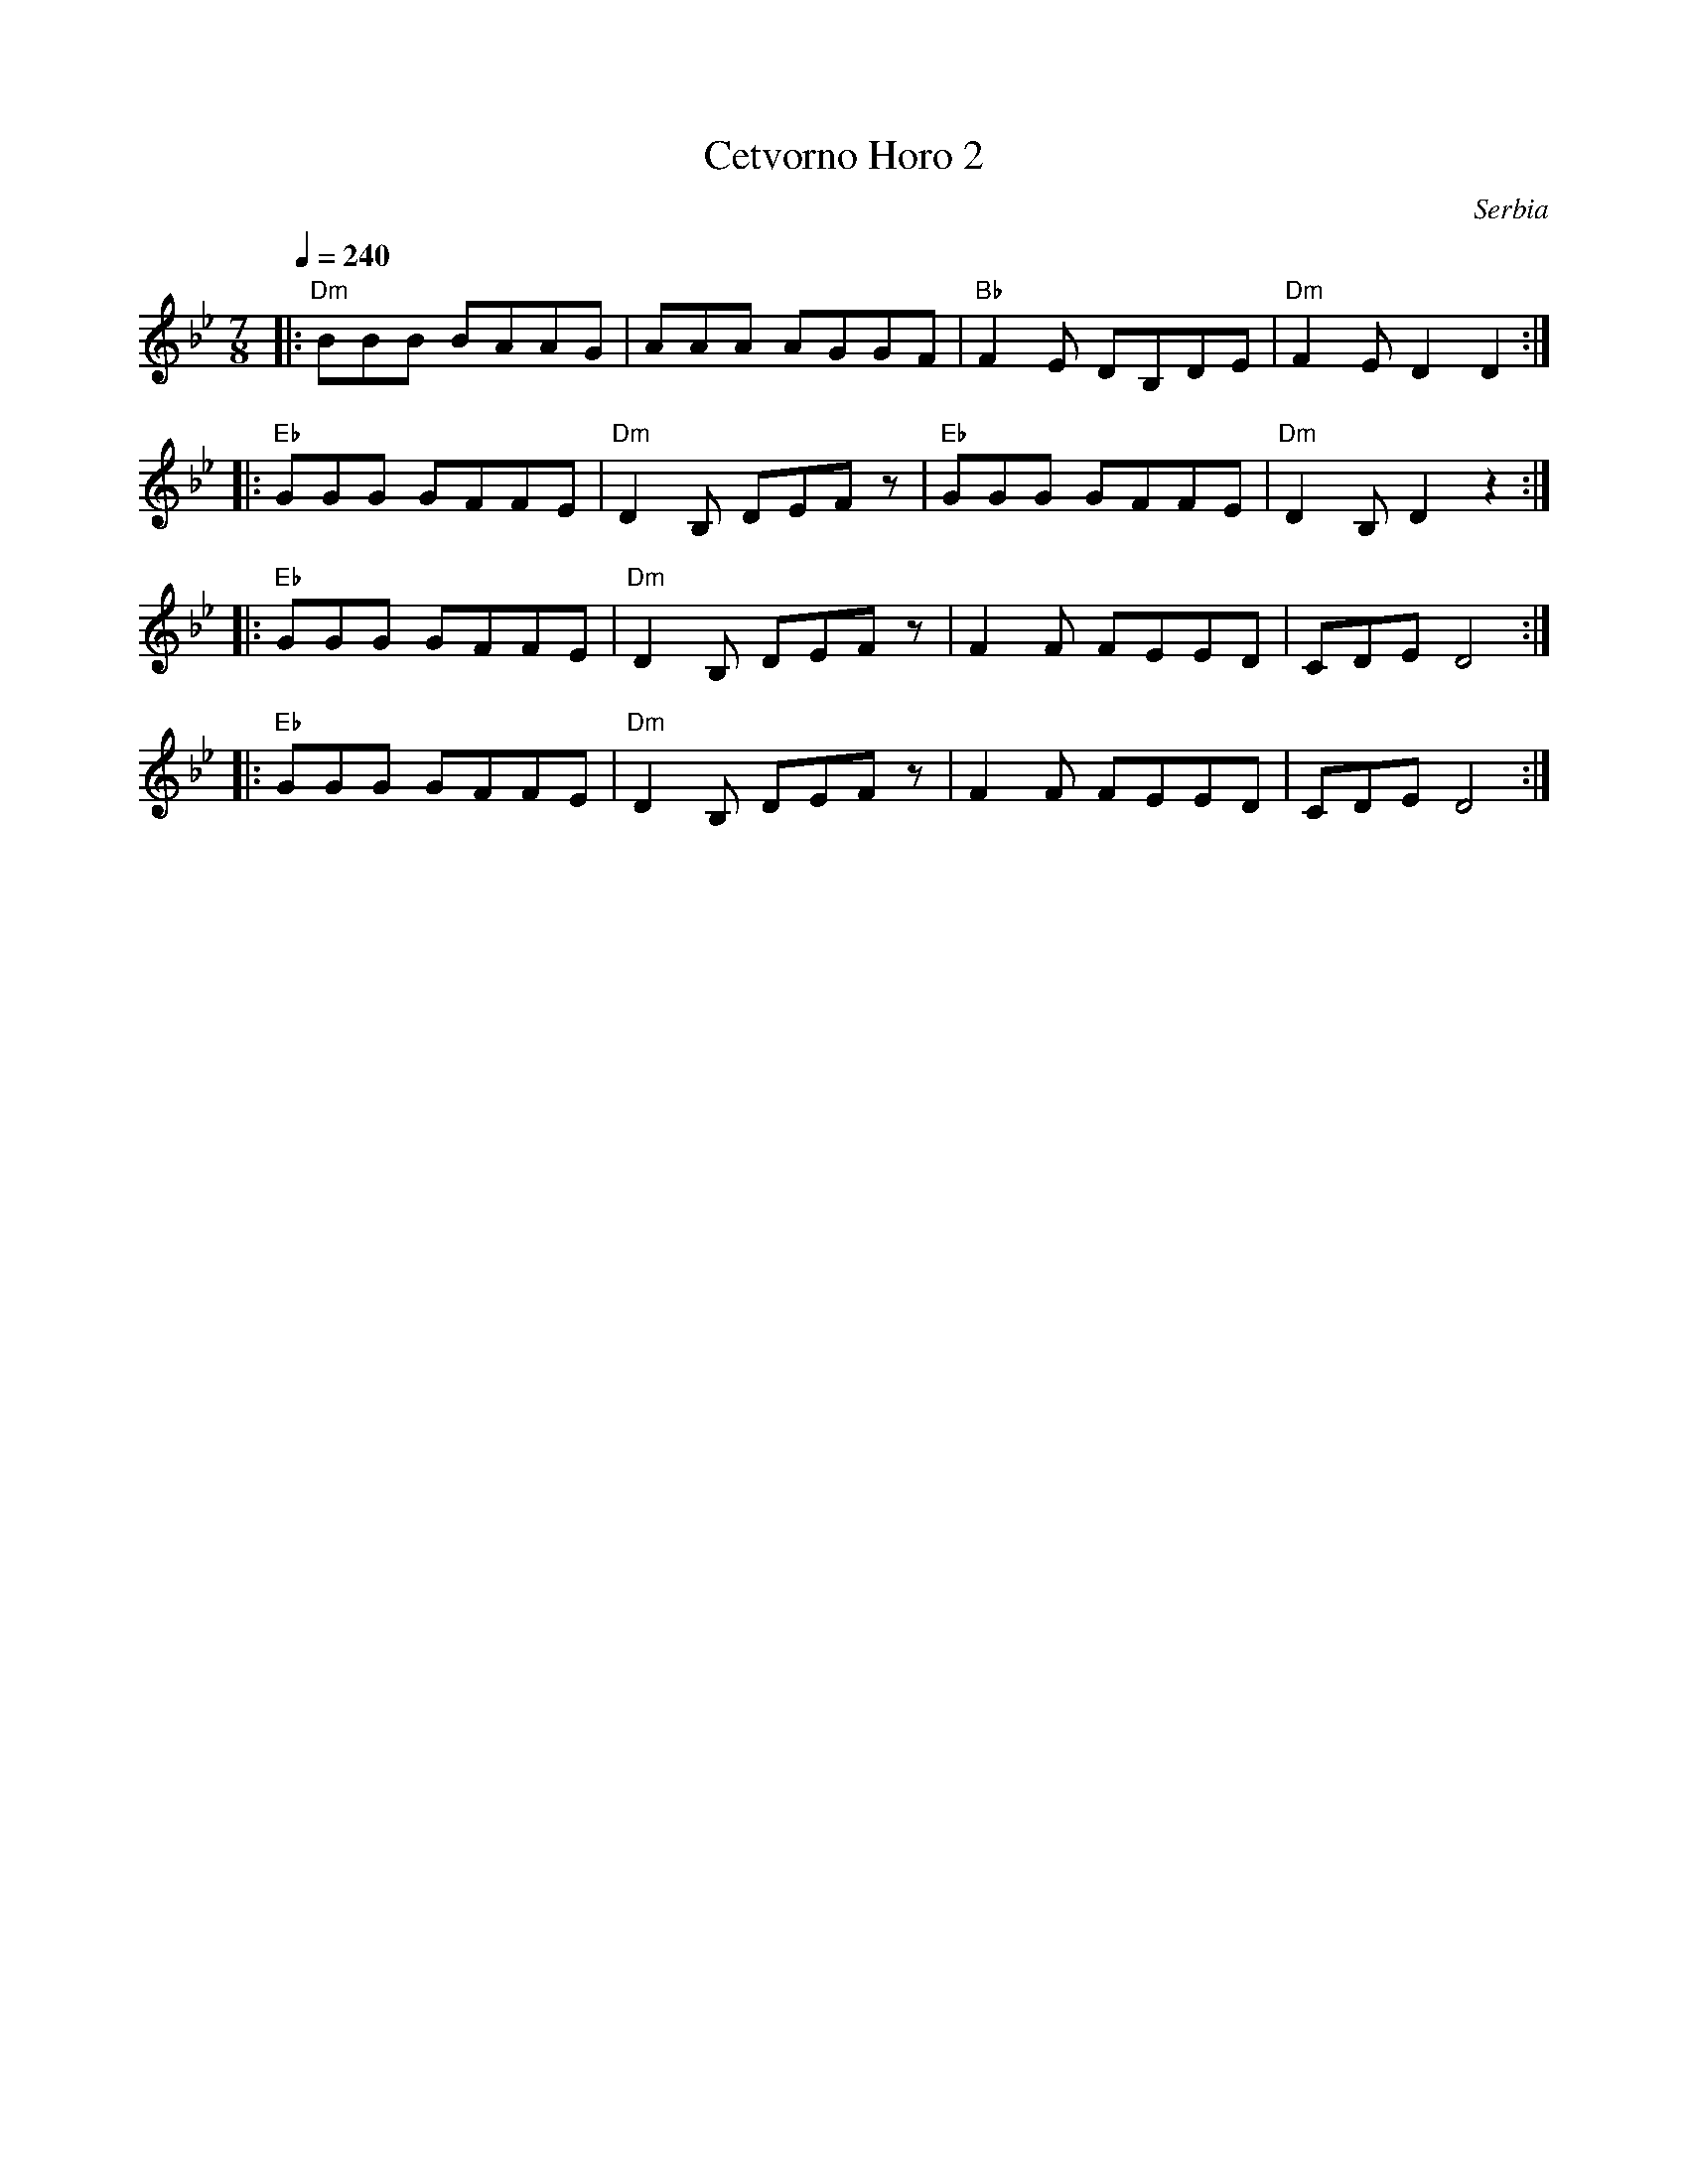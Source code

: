 X: 70
T:Cetvorno Horo 2
O:Serbia
L:1/8
M:7/8
K:Gm
Q:1/4=240
%%MIDI gchord fzzfzfz
%%MIDI beatstring fppmpmp
|:"Dm"BBB BAAG|AAA AGGF     |"Bb"F2E DB,DE|"Dm"F2E D2D2  :|
|:"Eb"GGG GFFE|"Dm"D2B, DEFz|"Eb"GGG GFFE |"Dm"D2B, D2z2 :|
|:"Eb"GGG GFFE|"Dm"D2B, DEFz|F2F FEED     |CDE D4        :|
|:"Eb"GGG GFFE|"Dm"D2B, DEFz|F2F FEED     |CDE D4        :|
